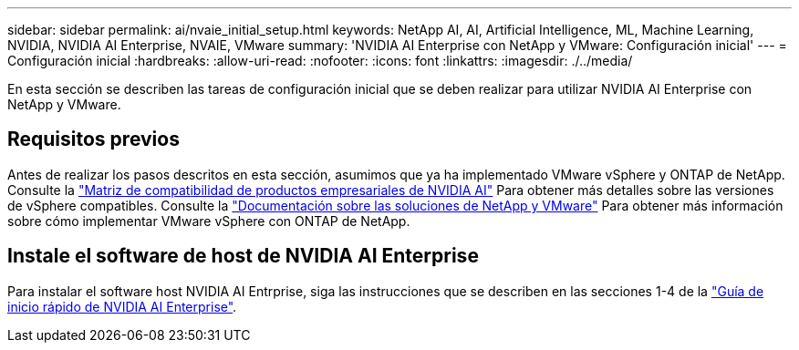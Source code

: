 ---
sidebar: sidebar 
permalink: ai/nvaie_initial_setup.html 
keywords: NetApp AI, AI, Artificial Intelligence, ML, Machine Learning, NVIDIA, NVIDIA AI Enterprise, NVAIE, VMware 
summary: 'NVIDIA AI Enterprise con NetApp y VMware: Configuración inicial' 
---
= Configuración inicial
:hardbreaks:
:allow-uri-read: 
:nofooter: 
:icons: font
:linkattrs: 
:imagesdir: ./../media/


[role="lead"]
En esta sección se describen las tareas de configuración inicial que se deben realizar para utilizar NVIDIA AI Enterprise con NetApp y VMware.



== Requisitos previos

Antes de realizar los pasos descritos en esta sección, asumimos que ya ha implementado VMware vSphere y ONTAP de NetApp. Consulte la link:https://docs.nvidia.com/ai-enterprise/latest/product-support-matrix/index.html["Matriz de compatibilidad de productos empresariales de NVIDIA AI"] Para obtener más detalles sobre las versiones de vSphere compatibles. Consulte la link:https://docs.netapp.com/us-en/netapp-solutions/virtualization/netapp-vmware.html["Documentación sobre las soluciones de NetApp y VMware"] Para obtener más información sobre cómo implementar VMware vSphere con ONTAP de NetApp.



== Instale el software de host de NVIDIA AI Enterprise

Para instalar el software host NVIDIA AI Entrprise, siga las instrucciones que se describen en las secciones 1-4 de la link:https://docs.nvidia.com/ai-enterprise/latest/quick-start-guide/index.html["Guía de inicio rápido de NVIDIA AI Enterprise"].
